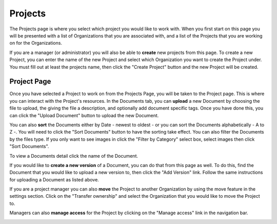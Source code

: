--------
Projects
--------

The Projects page is where you select which project you would like to work with. When you first start on this page you
will be presented with a list of Organizations that you are associated with, and a list of the Projects that you are
working on for the Organizations.

.. image:: _imgs/projects.png

If you are a manager (or administrator) you will also be able to **create** new projects from this page. To create a new Project,
you can enter the name of the new Project and select which Organization you want to create the Project under. 
You must fill out at least the projects name, then click the "Create Project" button and the new Project will be created.

.. image:: _imgs/new_project.png

++++++++++++
Project Page
++++++++++++

.. image:: _imgs/project.png

Once you have selected a Project to work on from the Projects Page, you will be taken to the Project page. This is
where you can interact with the Project's resources. In the Documents tab, you can **upload** a new Document by choosing
the file to upload, the giving the file a description, and optionally add document specific tags. Once you have done
this, you can click the "Upload Document" button to upload the new Document.

.. image:: _imgs/new_document.png

You can also **sort** the Documents either by Date - newest to oldest - or you can sort the Documents alphabetically - A
to Z -. You will need to click the "Sort Documents" button to have the sorting take effect. You can also filter the
Documents by the files type. If you only want to see images in click the "Filter by Category" select box, select images
then click "Sort Documents".

To view a Documents detail click the name of the Document.

If you would like to **create a new version** of a Document, you can do that from this page as well. To do this, find
the Document that you would like to upload a new version to, then click the "Add Version" link. Follow the same
instructions for uploading a Document as listed above.

If you are a project manager you can also **move** the Project to another Organization by using the move feature in the
settings section. Click on the "Transfer ownership" and select the Organization that you would like to move the Project to.

.. image:: _imgs/project_settings.png

Managers can also **manage access** for the Project by clicking on the "Manage access" link in the navigation bar.

.. image:: _imgs/project_manage_access.png